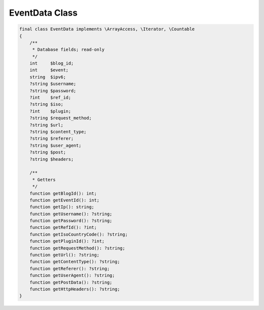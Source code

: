 .. role:: php(code)
  :language: php

.. _developers_events_event-data:

EventData Class
---------------

.. code-block:: php

   final class EventData implements \ArrayAccess, \Iterator, \Countable
   {
       /**
        * Database fields; read-only
        */
       int     $blog_id;
       int     $event;
       string  $ipv6;
       ?string $username;
       ?string $password;
       ?int    $ref_id;
       ?string $iso;
       ?int    $plugin;
       ?string $request_method;
       ?string $url;
       ?string $content_type;
       ?string $referer;
       ?string $user_agent;
       ?string $post;
       ?string $headers;

       /**
        * Getters
        */
       function getBlogId(): int;
       function getEventId(): int;
       function getIp(): string;
       function getUsername(): ?string;
       function getPassword(): ?string;
       function getRefId(): ?int;
       function getIsoCountryCode(): ?string;
       function getPluginId(): ?int;
       function getRequestMethod(): ?string;
       function getUrl(): ?string;
       function getContentType(): ?string;
       function getReferer(): ?string;
       function getUserAgent(): ?string;
       function getPostData(): ?string;
       function getHttpHeaders(): ?string;
   }

.. php:namespace:: org\lecklider\charles\wordpress\wp_fail2ban\premium

.. php:class:: final EventData

   *WPf2b* Event data.

   .. php:attr:: $blog_id: int
         
      Database field: ``blog_id``

   .. php:attr:: $event: int

      Database field: ``event``

   .. php:attr:: $ipv6: string

      Database field: ``ipv6``

   .. php:attr:: $username: ?string

      Database field: ``username``

   .. php:attr:: $password: ?string

      Database field: ``password``

   .. php:attr:: $ref_id: ?int

      Database field: ``ref_id``

   .. php:attr:: $iso: ?string

      Database field: ``iso``

   .. php:attr:: $plugin: ?int

      Database field: ``plugin``

   .. php:attr:: $request_method: ?string

      Database field: ``request_method``

   .. php:attr:: $url: ?string

      Database field: ``url``

   .. php:attr:: $content_type: ?string

      Database field: ``content_type``

   .. php:attr:: $referer: ?string

      Database field: ``referer``

   .. php:attr:: $user_agent: ?string

      Database field: ``user_agent``

   .. php:attr:: $post: ?string

      Database field: ``post``

   .. php:attr:: $headers: ?string

      Database field: ``headers``

   .. php:method:: public getBlogId(): int

      Get the ID of the blog that generated the event.

      :returns: The Blog ID as an integer.

   .. php:method:: public getEventId(): int

      Get the ID of the Event.

      :returns: Returns the Event ID as an integer.

   .. php:method:: public getIp(): string

      Get the IP address of the host that caused the Event.

      :returns: Returns the IP address as a string.

   .. php:method:: public getUsername(): ?string

      Get the username used to trigger the Event. Set by:

      * :ref:`WPF2B_EVENT_AUTH_BLOCK_USER`
      * :ref:`WPF2B_EVENT_AUTH_BLOCK_USERNAME_LOGIN`
      * :ref:`WPF2B_EVENT_AUTH_FAIL`
      * :ref:`WPF2B_EVENT_AUTH_OK`
      * :ref:`WPF2B_EVENT_PASSWORD_REQUEST`

      :returns: The username as a string, or ``null`` if not set.

   .. php:method:: public getPassword(): ?string

      Get the password used to trigger the Event. Set by;

      * :ref:`WPF2B_EVENT_AUTH_BLOCK_USER`
      * :ref:`WPF2B_EVENT_AUTH_BLOCK_USERNAME_LOGIN`
      * :ref:`WPF2B_EVENT_AUTH_FAIL`

      :returns: The password as a string, or ``null`` if not set.

   .. php:method:: public getRefId(): ?int

      Get the referenced ID for the Event. Set by:

      * :ref:`WPF2B_EVENT_COMMENT_CLOSED`
      * :ref:`WPF2B_EVENT_COMMENT_DRAFT`
      * :ref:`WPF2B_EVENT_COMMENT_NOT_FOUND`
      * :ref:`WPF2B_EVENT_COMMENT_PASSWORD`
      * :ref:`WPF2B_EVENT_COMMENT_SPAM`
      * :ref:`WPF2B_EVENT_COMMENT_TRASH`
      * :ref:`WPF2B_EVENT_COMMENT`

      :returns: The Reference ID as an integer, or ``null`` if not set.

   .. php:method:: public getIsoCountryCode(): ?string

      Get the 2-letter ISO country code for the Event.

      :returns: The country code as a string, or ``null`` if unknown.

   .. php:method:: public getPluginId(): ?int

      Get the registered plugin ID. See :ref:`developers_api_register-plugin`.

      :returns: The plugin ID as an integer, or ``null`` for core Events.
      
   .. php:method:: public getRequestMethod(): ?string

      Get the HTTP Request Method for the Event. See :ref:`WP_FAIL2BAN_EX_LOG_URL`.

      :returns: The request method as a string, or ``null`` if URL logging is not enabled.

   .. php:method:: public getUrl(): ?string

      Get the HTTP URL for the Event. See :ref:`WP_FAIL2BAN_EX_LOG_URL`.

      :returns: The URL as a string, or ``null`` if URL logging is not enabled.

   .. php:method:: public getContentType(): ?string

      Get the HTTP Content Type for the Event. See :ref:`WP_FAIL2BAN_EX_LOG_POST_DATA`.

      :returns: The content type as a string, or ``null`` if POST data logging is not enabled.

   .. php:method:: public getReferer(): ?string

      Get the HTTP Referer for the Event. See :ref:`WP_FAIL2BAN_EX_LOG_REFERER`.

      :returns: The Referer as a string, or ``null`` if Referer logging is not enabled.

   .. php:method:: public getUserAgent(): ?string

      Get the HTTP User Agent for the Event. See :ref:`WP_FAIL2BAN_EX_LOG_USER_AGENT`.

      :returns: The user agent as a string, or ``null`` if User Agent logging is not enabled.

   .. php:method:: public getPostData(): ?string

      Get the HTTP POST data for the Event. See :ref:`WP_FAIL2BAN_EX_LOG_POST_DATA`.

      :returns: The POST data as a string, or ``null`` if POST data logging is not enabled.

   .. php:method:: public getHttpHeaders(): ?string

      Get the HTTP headers for the Event. See :ref:`WP_FAIL2BAN_EX_LOG_HEADERS`.

      :returns: The HTTP headers as a string, or ``null`` if header logging is not enabled.
